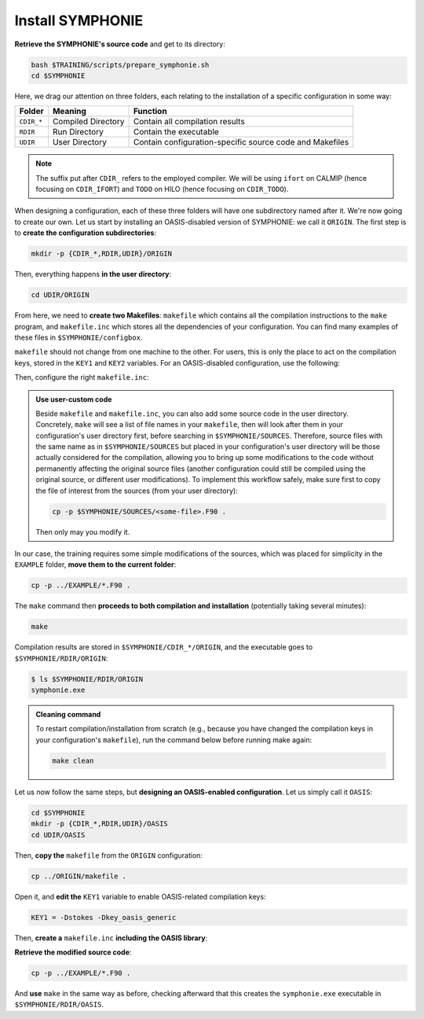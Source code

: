 Install SYMPHONIE
=================

**Retrieve the SYMPHONIE's source code** and get to its directory:

.. code:: bash

   bash $TRAINING/scripts/prepare_symphonie.sh
   cd $SYMPHONIE


Here, we drag our attention on three folders, each relating to the installation of a
specific configuration in some way:

.. list-table::
   :header-rows: 1

   * - Folder
     - Meaning
     - Function
   * - ``CDIR_*``
     - Compiled Directory
     - Contain all compilation results
   * - ``RDIR``
     - Run Directory
     - Contain the executable
   * - ``UDIR``
     - User Directory
     - Contain configuration-specific source code and Makefiles


.. note::

   The suffix put after ``CDIR_`` refers to the employed compiler. We will
   be using ``ifort`` on CALMIP (hence focusing on ``CDIR_IFORT``) and ``TODO`` on
   HILO (hence focusing on ``CDIR_TODO``).


When designing a configuration, each of these three folders will have one subdirectory
named after it. We're now going to create our own. Let us start by installing an
OASIS-disabled version of SYMPHONIE: we call it ``ORIGIN``. The first step is to
**create the configuration subdirectories**:

.. code:: bash

   mkdir -p {CDIR_*,RDIR,UDIR}/ORIGIN


Then, everything happens **in the user directory**:

.. code:: bash

   cd UDIR/ORIGIN


From here, we need to **create two Makefiles**: ``makefile`` which contains all the
compilation instructions to the ``make`` program, and ``makefile.inc`` which stores all
the dependencies of your configuration. You can find many examples of these files in
``$SYMPHONIE/configbox``.

``makefile`` should not change from one machine to the other. For users, this is only
the place to act on the compilation keys, stored in the ``KEY1`` and ``KEY2`` variables.
For an OASIS-disabled configuration, use the following:

.. dropdown:: ``makefile``

   .. code:: make

      #__________________________________________________________
      # Compilation du modele Symphonie
      #__________________________________________________________
      #
      # Les fichiers *.o *.f90 vont dans ../CDIR et l'executable main dans RDIR
      # Commande pour lancer la simulation sous RDIR: main
      #
      #__________________________________________________________
      # Liste des etiquettes de compilation: parametrer KEY1
      #__________________________________________________________
      # Les etiquettes de compilation sont des lignes du type
      # #ifdef name, #endif, introduites dans le code, servant �
      # d�limiter des portions de routines qui seront prises en compte
      # ou au contraire ignorees par la comilation
      #
      # KEY1 = -Dstokes -Dsimple_precision
      KEY1 = -Dstokes
      # KEY1 = -Dzeroadvection
      # KEY1 = -Dwb4p
      # KEY1 = -Dlimiteur_o4
      # KEY1 = -Dkey_oasis_sym_sym
      # KEY1 = -Dkey_oasis -Dkey_oasis_symp_surfex
      # KEY1 = -Dkey_sedim -Dkey_sedim_mixsed -Dkey_substance
      # KEY1 = -Dsplit_mpi
      #__________________________________________________________


      # Example de makefile.inc dans Make.inc/makefile*
      include makefile.inc

      # OBJDIR depend du compillateur gfortran, ifort, ....
      OBJDIR=../../CDIR_$(COMP)/$(CONF)


      .SUFFIXES:
      .SUFFIXES:  .o .F90


      CPP = cpp -P -traditional -Wcomment

      #USERDIR=../UDIR
      USERDIR=$(PWD)
      UPDATEDIR=../../UPDATE
      MYSPACEDIR=../../MYSPACE
      SOURCESDIR=../../SOURCES
      VPATHTMP=$(USERDIR):$(UPDATEDIR):$(MYSPACEDIR):$(SOURCESDIR)
      VPATH=$(VPATHTMP):$(OBJDIR):.
      INC = -I$(USERDIR) $(NETINC)  -I$(UPDATEDIR) -I$(MYSPACEDIR) -I$(SOURCESDIR)
      OPTIONM= $(INC) $(F77FLAGS) $(COMPMOD) $(OBJDIR) -g



      #________________
      #  KEYS
      #
      # KEY2 = -Dparallele -Dcheckmpi
      KEY2 = -Dparallele
      #
      SED =
      #
      #
      #

      #  Rule from ".f" to ".o"
      #
      .F90.o:
      #	$(CPP)  $(KEY1)  $< $(SED) > $(OBJDIR)/$*.f90
      #	cd $(OBJDIR); $(F90) $(OPTIONM) -c   $(OBJDIR)/$*.f90
         echo $(VPATH);
         $(CPP)  $(KEY1) $(KEY2)  $< $(SED) > $(OBJDIR)/$*.f90
         $(F90) $(OPTIONM) -c   $(OBJDIR)/$*.f90
         @mv  $*.o $(OBJDIR)/.

      OBJSM =	module_parameter.o\
         module_parallele.o\
         module_biology.o\
         module_principal.o\
         module_parameter_sedim.o\
         comsubstance.o\
         sedim_S.o\
         subreaddat.o\
         module_sediment.o\
         module_netcdf4restart.o\
         module_netcdfrestart.o\
         module_forcages.o\
         module_global.o\
         module_s.o\
         module_ogcm.o\
         module_sedw.o\
         module_wave.o\
         module_drifter.o\
         module_systeme.o\
         module_optics.o\
         module_modeanalysis.o\
         module_mangrove.o\
         module_subcycle.o\
         module_webcanals.o\
         module_grid.o\
         module_q.o\
         module_external_mode.o\
         module_my_outputs.o\
         module_offline.o\
         module_biobalance.o\
         module_biobc.o\
         module_curvgrdtoolbox.o\
         module_atmboundlayer.o\
         module_airseaflux.o\
         module_cpl_oasis.o\
         module_cpl_surfex.o\
         module_ecume.o\
         module_polygon.o\
         module_mpi_nesting.o\
         add_bi.o\
         advection_bio.o\
         advection_scal.o\
         airseaflux_upd.o\
         adve3Dto2D.o\
            atlas.o\
            barriere.o\
         biology.o\
         bio_restart.o\
         botprescont.o\
         bulk_formulae.o\
         cellbox_thickness.o\
         check_mpi.o\
         chronos.o\
         close_bio.o\
         convect.o\
         couple_modes.o\
         cwave_int.o\
         date_output.o\
         datetokount.o\
         deep_convection.o\
         dragcoef.o\
         dyn_restart.o\
         elapsedtimetodate.o\
         equation_of_state.o\
         graph_out.o\
         graph_out_sedim.o\
         graph_out_bio.o\
         graph1D_out.o\
         halflife_radio.o\
         hz_to_hxyr.o\
         initial_main.o\
         initial_bio.o\
         initial_graph.o\
         initial_mask_and_bathy.o\
         initial_tracer.o\
         initial_sponge.o\
         initial_state_eq.o\
         initial_tide.o\
         initial_with_obc.o\
         InitPelagic.o\
         internal_mode.o\
         io_switch.o\
         kount_to_date.o\
         latlon_to_ij.o\
         latlontoij.o\
         latlonztoijk.o\
         lissebathy.o\
         leastsquaresolver.o\
         main.o\
         mixsed_bio.o\
         maskt_to_maskuvp.o\
         sigstepgrid.o\
         model_1d.o\
         model_2d.o\
         model_3d.o\
         model_offline.o\
         momentum_equations.o\
         moveforward.o\
         netcdf.o\
         obc_bio.o\
         obc_dz.o\
         obc_ext.o\
         obc_h.o\
         obc_int.o\
         obc_lonlat.o\
         obc_mixsigstep.o\
         obc_mask.o\
         obc_river.o\
         obc_scal.o\
         obc_turbulence.o\
         obc_depth.o\
         obc_ssh.o\
         obc_surfstress.o\
         omega.o\
         pressure_gradient.o\
         quick_initial.o\
         read_ogcm_fields.o\
         reset.o\
         river_bio_upd.o\
         river_upd.o\
         scalars.o\
         sediment_bio.o\
         set_parameters.o\
         set_rivers.o\
         sigma_levels.o\
         sortie_pt_fixe.o\
         source_tracer.o\
         stokesforces.o\
         strada.o\
         s_model_main.o\
         the_end.o\
         tide_analysis.o\
         tide_netcdf_create_file.o\
         tide_nodal_parameters.o\
         time_step.o\
         time_to_update_forcing_file.o\
         turbulence_adv.o\
         turbulence_k_eps.o\
         turbulence_gaspar.o\
         tridiagonalsolver.o\
         update_obcforcingterms.o\
         update_tide.o\
         usersbiobc.o\
         vertmix.o\
         wetdry_mask_airseafluxes.o\
         windstress.o\
         z_averaged.o\
         z_levels.o\
         z_thickness.o\
      #__________________________________________________________
      # Compilation:
      #__________________________________________________________
      #
      # Pour Symphonie:
      #
      symphonie.exe: $(OBJSM)
         cd $(OBJDIR) ; $(F90) $(OPTIONM) $(KEY1) -o ../../RDIR/$(CONF)/symphonie.exe $(OBJSM) $(LIB) $(LIB_OASIS)
         pwd >> last_version_used
         date >> last_version_used
         echo $(F90) >> last_version_used
         echo 'clef compilation: ' $(F77FLAGS) >> last_version_used
         echo 'clef modele key1: ' $(KEY1) >> last_version_used
         echo 'clef modele key2: ' $(KEY2) >> last_version_used
         echo >> last_version_used
      #/usr/bin/ogg123 /home/marp/sounds/KDE_Beep_Connect.ogg


      clean :
         rm *mod ; cd $(OBJDIR) ; rm *.f90 *.o *.mod ../../RDIR/$(CONF)/symphonie.exe
      #
      module_parameter.o: module_parameter.F90 module_principal.F90 module_drifter.F90
      #
      module_parallele.o: module_principal.F90 module_parallele.F90
      #
      module_biology.o: module_biology.F90 module_parameter.F90
      #
      module_principal.o: module_principal.F90 module_wave.F90 module_parameter.F90 module_biology.F90
      #
      module_mpi_nesting.o: module_mpi_nesting.F90 module_principal.F90 module_parallele.F90
      #
      module_parameter_sedim.o: module_parameter.F90 module_parameter_sedim.F90
      #
      module_sediment.o: module_sediment.F90 module_s.F90
      #
      module_netcdf4restart.o: module_netcdf4restart.F90 module_principal.F90 module_parallele.F90
      #
      module_netcdfrestart.o: module_netcdfrestart.F90 module_principal.F90 module_parallele.F90 module_netcdf4restart.F90
      #
      module_forcages.o: module_forcages.F90 module_principal.F90 module_wave.F90
      #
      module_global.o: module_global.F90 module_parameter.F90
      #
      module_s.o: module_s.F90 module_parameter.F90 module_parallele.F90 module_principal.F90
      #
      module_ogcm.o: module_ogcm.F90 module_parallele.F90 module_principal.F90 module_forcages.F90 module_s.F90 module_global.F90
      #
      module_sedw.o: module_s.F90 module_sedw.F90 module_principal.F90
      #
      module_wave.o: module_wave.F90 module_airseaflux.F90 module_principal.F90 module_parallele.F90 module_s.F90 module_sedw.F90 module_global.F90 module_q.F90
      #
      module_drifter.o: module_drifter.F90 module_principal.F90 module_parallele.F90
      #
      module_systeme.o: module_s.F90 module_systeme.F90 module_principal.F90
      #
      module_optics.o: module_optics.F90 module_parallele.F90 module_principal.F90
      #
      module_modeanalysis.o: module_modeanalysis.F90 module_principal.F90 module_parallele.F90 module_s.F90 module_systeme.F90
      #
      module_mangrove.o: module_mangrove.F90 module_principal.F90 module_parallele.F90
      #
      module_subcycle.o: module_s.F90 module_subcycle.F90 module_parallele.F90 module_principal.F90
      #
      module_webcanals.o: module_webcanals.F90 module_parameter.F90 module_parallele.F90 module_principal.F90 module_global.F90
      #
      module_grid.o: module_grid.F90 module_parallele.F90 module_principal.F90 module_global.F90 module_s.F90 module_webcanals.F90
      #
      module_q.o: module_q.F90 module_parallele.F90 module_principal.F90 module_wave.F90
      #
      module_external_mode.o: module_external_mode.F90 module_parallele.F90 module_principal.F90 module_s.F90 module_mangrove.F90 module_webcanals.F90 module_q.F90
      #
      module_my_outputs.o: module_my_outputs.F90 module_offline.F90 module_principal.F90 module_parallele.F90 module_global.F90
      #
      module_offline.o: module_offline.F90 module_principal.F90 module_parallele.F90 module_s.F90 module_webcanals.F90 module_biology.F90 module_my_outputs.F90
      #
      module_biobalance.o: module_biobalance.F90 module_principal.F90 module_parallele.F90
      #
      module_biobc.o: module_biobc.F90 module_principal.F90 module_parallele.F90
      #
      module_curvgrdtoolbox.o: module_curvgrdtoolbox.F90 module_principal.F90 module_parallele.F90
      #
      module_atmboundlayer.o: module_atmboundlayer.F90 module_principal.F90 module_parallele.F90
      #
      module_airseaflux.o: module_airseaflux.F90 module_optics.F90 module_parallele.F90 module_principal.F90 module_forcages.F90 module_s.F90 module_atmboundlayer.F90 module_external_mode.F90
      #
      module_cpl_oasis.o: module_cpl_oasis.F90 module_principal.F90 module_parameter.F90 module_parallele.F90 module_s.F90
      #
      module_cpl_surfex.o: module_cpl_surfex.F90 module_parameter.F90 module_cpl_oasis.F90 module_principal.F90 module_parallele.F90
      #
      module_ecume.o: module_ecume.F90
      #
      module_polygon.o: module_polygon.F90 module_principal.F90
      #
      comsubstance.o: comsubstance.F90
      #
      sedim_S.o: sedim_S.F90
      #
      subreaddat.o: subreaddat.F90
      #
      add_bi.o: add_bi.F90 module_principal.F90
      #
      advection_bio.o: advection_bio.F90 module_principal.F90 module_parallele.F90 module_s.F90 module_my_outputs.F90
      #
      advection_scal.o: advection_scal.F90 module_principal.F90 module_parallele.F90 module_my_outputs.F90 module_webcanals.F90
      #
      airseaflux_upd.o: airseaflux_upd.F90 module_principal.F90
      #
      adve3Dto2D.o: adve3Dto2D.F90 module_principal.F90 module_parallele.F90
      #
      atlas.o: atlas.F90 module_parallele.F90 module_principal.F90 module_global.F90 module_s.F90
      #
      barriere.o: barriere.F90 module_principal.F90 module_parallele.F90
      #
      biology.o: biology.F90 module_principal.F90
      #
      bio_restart.o: bio_restart.F90 module_principal.F90 module_parallele.F90 module_biobc.F90
      #
      botprescont.o: botprescont.F90 module_principal.F90 module_parallele.F90
      #
      bulk_formulae.o: bulk_formulae.F90 module_principal.F90 module_parallele.F90 module_ecume.F90
      #
      cellbox_thickness.o: cellbox_thickness.F90 module_principal.F90 module_parallele.F90
      #
      check_mpi.o: check_mpi.F90 module_principal.F90 module_parallele.F90
      #
      chronos.o: chronos.F90 module_principal.F90 module_parallele.F90
      #
      close_bio.o: close_bio.F90 module_principal.F90
      #
      convect.o: convect.F90 module_principal.F90
      #
      couple_modes.o: couple_modes.F90 module_principal.F90 module_parallele.F90 module_s.F90
      #
      cwave_int.o: cwave_int.F90 module_principal.F90 module_parallele.F90 module_wave.F90
      #
      date_output.o: date_output.F90 module_principal.F90 module_parallele.F90
      #
      datetokount.o: datetokount.F90 module_principal.F90 module_parallele.F90
      #
      deep_convection.o: deep_convection.F90 module_parallele.F90 module_principal.F90
      #
      dragcoef.o: dragcoef.F90 module_parallele.F90 module_principal.F90 module_q.F90 module_s.F90 module_sedw.F90 module_offline.F90
      #
      dyn_restart.o: dyn_restart.F90 module_parallele.F90 module_principal.F90 module_s.F90 module_netcdfrestart.F90 module_offline.F90
      #
      elapsedtimetodate.o: elapsedtimetodate.F90 module_principal.F90
      #
      equation_of_state.o: equation_of_state.F90 module_principal.F90 module_parallele.F90 module_offline.F90
      #
      graph_out.o: graph_out.F90 module_principal.F90 module_parallele.F90 module_modeanalysis.F90 module_my_outputs.F90 module_s.F90 module_parameter.F90 module_parameter_sedim.F90
      #
      graph_out_sedim.o: graph_out_sedim.F90 module_principal.F90 module_parallele.F90 module_parameter.F90 module_parameter_sedim.F90 module_biology.F90
      #
      graph_out_bio.o: graph_out_bio.F90 module_parallele.F90 module_principal.F90 module_s.F90 module_modeanalysis.F90 module_my_outputs.F90 module_offline.F90
      #
      graph1D_out.o: graph1D_out.F90 module_principal.F90
      #
      halflife_radio.o: halflife_radio.F90 module_principal.F90
      #
      hz_to_hxyr.o: hz_to_hxyr.F90 module_principal.F90 module_parallele.F90 module_ogcm.F90
      #
      initial_main.o: initial_main.F90 module_parallele.F90 module_principal.F90 module_wave.F90 module_drifter.F90 module_offline.F90 module_airseaflux.F90 module_modeanalysis.F90 module_grid.F90 module_my_outputs.F90 module_q.F90 module_curvgrdtoolbox.F90 module_cpl_oasis.F90
      #
      initial_bio.o: initial_bio.F90 module_principal.F90 module_parallele.F90 module_biobc.F90
      #
      initial_graph.o: initial_graph.F90 module_parallele.F90 module_principal.F90 module_parameter.F90
      #
      initial_mask_and_bathy.o: initial_mask_and_bathy.F90 module_parallele.F90 module_principal.F90 module_global.F90 module_mangrove.F90 module_ogcm.F90 module_webcanals.F90 module_grid.F90 module_forcages.F90
      #
      initial_tracer.o: initial_tracer.F90 module_principal.F90 module_parallele.F90
      #
      initial_sponge.o: initial_sponge.F90 module_principal.F90 module_parallele.F90 module_global.F90
      #
      initial_state_eq.o: initial_state_eq.F90 module_principal.F90 module_parallele.F90
      #
      initial_tide.o: initial_tide.F90 module_principal.F90 module_parallele.F90 module_s.F90 module_systeme.F90 module_forcages.F90
      #
      initial_with_obc.o: initial_with_obc.F90 module_parallele.F90 module_principal.F90
      #
      nitPelagic.o: nitPelagic.F90
      #
      internal_mode.o: internal_mode.F90 module_parallele.F90 module_principal.F90 module_q.F90 module_s.F90 module_webcanals.F90 module_offline.F90 module_external_mode.F90 module_wave.F90
      #
      io_switch.o: io_switch.F90 module_principal.F90 module_parallele.F90
      #
      kount_to_date.o: kount_to_date.F90 module_principal.F90
      #
      latlon_to_ij.o: latlon_to_ij.F90 module_principal.F90 module_parallele.F90 module_grid.F90
      #
      latlontoij.o: latlontoij.F90 module_principal.F90 module_parallele.F90 module_grid.F90
      #
      latlonztoijk.o: latlonztoijk.F90 module_principal.F90 module_parallele.F90
      #
      lissebathy.o: lissebathy.F90 module_principal.F90 module_parallele.F90
      #
      leastsquaresolver.o: leastsquaresolver.F90 module_principal.F90 module_s.F90 module_systeme.F90
      #
      main.o: main.F90 module_principal.F90 module_parallele.F90 module_s.F90 module_cpl_oasis.F90
      #
      mixsed_bio.o: mixsed_bio.F90 module_parallele.F90 module_principal.F90 module_my_outputs.F90
      #
      maskt_to_maskuvp.o: maskt_to_maskuvp.F90 module_principal.F90
      #
      sigstepgrid.o: sigstepgrid.F90 module_parallele.F90 module_principal.F90 module_global.F90 module_offline.F90
      #
      model_1d.o: model_1d.F90
      #
      model_2d.o: model_2d.F90 module_parallele.F90 module_principal.F90 module_airseaflux.F90 module_wave.F90 module_external_mode.F90 module_my_outputs.F90 module_modeanalysis.F90 module_offline.F90 module_parameter.F90 module_parameter_sedim.F90 module_cpl_surfex.F90 module_drifter.F90
      #
      model_3d.o: model_3d.F90 module_parallele.F90 module_principal.F90 module_wave.F90 module_drifter.F90 module_offline.F90 module_airseaflux.F90 module_s.F90 module_modeanalysis.F90 module_external_mode.F90 module_my_outputs.F90 module_cpl_oasis.F90 module_parameter.F90 module_parameter_sedim.F90 module_cpl_surfex.F90
      #
      model_offline.o: model_offline.F90 module_parallele.F90 module_principal.F90 module_drifter.F90 module_s.F90 module_offline.F90 module_airseaflux.F90 module_wave.F90 module_parameter.F90 module_parameter_sedim.F90
      #
      momentum_equations.o: momentum_equations.F90 module_parallele.F90 module_principal.F90 module_mangrove.F90 module_my_outputs.F90
      #
      moveforward.o: moveforward.F90 module_principal.F90
      #
      netcdf.o: netcdf.F90 module_principal.F90 module_parallele.F90
      #
      obc_bio.o: obc_bio.F90 module_principal.F90 module_parallele.F90 module_biology.F90
      #
      obc_dz.o: obc_dz.F90 module_principal.F90 module_parallele.F90
      #
      obc_ext.o: obc_ext.F90 module_principal.F90 module_parallele.F90 module_q.F90
      #
      obc_h.o: obc_h.F90 module_principal.F90 module_parallele.F90
      #
      obc_int.o: obc_int.F90 module_principal.F90 module_parallele.F90 module_webcanals.F90
      #
      obc_lonlat.o: obc_lonlat.F90 module_principal.F90 module_parallele.F90
      #
      obc_mixsigstep.o: obc_mixsigstep.F90 module_principal.F90 module_parallele.F90
      #
      obc_mask.o: obc_mask.F90 module_principal.F90 module_parallele.F90
      #
      obc_river.o: obc_river.F90 module_principal.F90 module_parallele.F90
      #
      obc_scal.o: obc_scal.F90 module_principal.F90 module_parallele.F90 module_ogcm.F90
      #
      obc_turbulence.o: obc_turbulence.F90 module_principal.F90 module_parallele.F90
      #
      obc_depth.o: obc_depth.F90 module_principal.F90 module_parallele.F90
      #
      obc_ssh.o: obc_ssh.F90 module_principal.F90 module_parallele.F90 module_wave.F90
      #
      obc_surfstress.o: obc_surfstress.F90 module_principal.F90 module_parallele.F90
      #
      omega.o: omega.F90 module_parallele.F90 module_principal.F90 module_airseaflux.F90
      #
      pressure_gradient.o: pressure_gradient.F90 module_principal.F90 module_parallele.F90 module_modeanalysis.F90 module_ogcm.F90 module_s.F90 module_q.F90
      #
      quick_initial.o: quick_initial.F90 module_principal.F90 module_parallele.F90 module_q.F90 module_polygon.F90
      #
      read_ogcm_fields.o: read_ogcm_fields.F90 module_principal.F90 module_parallele.F90 module_ogcm.F90 module_s.F90 module_systeme.F90
      #
      reset.o: reset.F90 module_principal.F90 module_parallele.F90
      #
      river_bio_upd.o: river_bio_upd.F90 module_principal.F90
      #
      river_upd.o: river_upd.F90 module_parallele.F90 module_principal.F90 module_s.F90
      #
      scalars.o: scalars.F90 module_principal.F90 module_parallele.F90 module_my_outputs.F90 module_webcanals.F90
      #
      sediment_bio.o: sediment_bio.F90 module_principal.F90
      #
      set_parameters.o: set_parameters.F90 module_parallele.F90 module_principal.F90 module_wave.F90 module_s.F90 module_optics.F90 module_airseaflux.F90 module_grid.F90
      #
      set_rivers.o: set_rivers.F90 module_parallele.F90 module_principal.F90 module_global.F90 module_s.F90
      #
      sigma_levels.o: sigma_levels.F90 module_parallele.F90 module_principal.F90 module_grid.F90
      #
      sortie_pt_fixe.o: sortie_pt_fixe.F90 module_principal.F90
      #
      source_tracer.o: source_tracer.F90 module_principal.F90 module_parallele.F90
      #
      stokesforces.o: stokesforces.F90 module_principal.F90 module_parallele.F90
      #
      strada.o: strada.F90 module_principal.F90 module_biobalance.F90 module_biobc.F90 module_biology.F90 module_s.F90 module_my_outputs.F90 module_webcanals.F90 module_parameter.F90 module_parameter_sedim.F90 module_sediment.F90 module_parallele.F90
      #
      s_model_main.o: s_model_main.F90
      #
      the_end.o: the_end.F90 module_principal.F90 module_parallele.F90 module_modeanalysis.F90
      #
      tide_analysis.o: tide_analysis.F90 module_principal.F90 module_parallele.F90 module_s.F90 module_systeme.F90
      #
      tide_netcdf_create_file.o: tide_netcdf_create_file.F90 module_principal.F90 module_parallele.F90 module_s.F90
      #
      tide_nodal_parameters.o: tide_nodal_parameters.F90 module_principal.F90 module_parallele.F90 module_s.F90 module_systeme.F90
      #
      time_step.o: time_step.F90 module_principal.F90 module_parallele.F90 module_s.F90 module_subcycle.F90 module_q.F90 module_cpl_oasis.F90
      #
      time_to_update_forcing_file.o: time_to_update_forcing_file.F90 module_principal.F90 module_parallele.F90
      #
      turbulence_adv.o: turbulence_adv.F90 module_principal.F90 module_parallele.F90 module_my_outputs.F90
      #
      turbulence_k_eps.o: turbulence_k_eps.F90 module_principal.F90 module_parallele.F90
      #
      turbulence_gaspar.o: turbulence_gaspar.F90 module_parallele.F90 module_principal.F90 module_q.F90
      #
      tridiagonalsolver.o: tridiagonalsolver.F90 module_principal.F90
      #
      update_obcforcingterms.o: update_obcforcingterms.F90 module_principal.F90 module_parallele.F90 module_ogcm.F90
      #
      update_tide.o: update_tide.F90 module_principal.F90 module_s.F90 module_subcycle.F90
      #
      usersbiobc.o: usersbiobc.F90
      #
      vertmix.o: vertmix.F90 module_parallele.F90 module_principal.F90 module_cpl_oasis.F90 module_external_mode.F90 module_my_outputs.F90 module_airseaflux.F90
      #
      wetdry_mask_airseafluxes.o: wetdry_mask_airseafluxes.F90 module_principal.F90 module_parallele.F90
      #
      windstress.o: windstress.F90 module_principal.F90 module_wave.F90
      #
      z_averaged.o: z_averaged.F90 module_principal.F90 module_wave.F90
      #
      z_levels.o: z_levels.F90 module_principal.F90 module_parallele.F90
      #
      z_thickness.o: z_thickness.F90 module_principal.F90 module_parallele.F90


Then, configure the right ``makefile.inc``:

.. dropdown:: ``makefile.inc``

   .. tab-set::

      .. tab-item:: CALMIP

         .. code:: make

            #----------------------------------------------------------
            # Options de compilations: parametrer F77FLAGS
            #----------------------------------------------------------
            ###########################################################
            # Modules to load:
            # 1. intel/18.2
            # 2. intelmpi/18.2
            # 3. hdf5/1.10.2-intelmpi
            # 4. netcdf/4.7.4-intelmpi
            # 5. pnetcdf/1.9.0-intelmpi
            ############################################################

            # Compilateur
            F90=mpiifort

            #  option specifies where to put .mod files
            CONF=ORIGIN
            COMP=IFORT
            COMPMOD=-module

            # Optimisations, debug, ... flags
            # DO NOT USE -O3  optimization
            #F77FLAGS= -g -traceback -O0 -ftrapuv -fpe0 -check bounds
            #F77FLAGS= -traceback -fp-model precise -check bounds
            F77FLAGS= -O2 -traceback -fp-model precise

            NETINC=-I/usr/local/netcdf/4.7.4-intelmpi/include -I/usr/local/pnetcdf/1.9.0/include
            LIB=-L/usr/local/netcdf/4.7.4-intelmpi/lib -lnetcdff -Wl,-rpath,/usr/local/intel/2018.2.046/compilers_and_libraries/linux/lib/intel64 -Wl,-rpath,/usr/local/hdf5/1.10.2/intel_mpi/lib -lnetcdf -lnetcdf /usr/local/pnetcdf/1.9.0/lib/libpnetcdf.a


      .. tab-item:: HILO

         .. code:: make

            TODO


.. admonition:: Use user-custom code

   Beside ``makefile`` and ``makefile.inc``, you can also add some source code in the
   user directory. Concretely, ``make`` will see a list of file names in your
   ``makefile``, then will look after them in your configuration's user directory first,
   before searching in ``$SYMPHONIE/SOURCES``. Therefore, source files with the same
   name as in ``$SYMPHONIE/SOURCES`` but placed in your configuration's user directory
   will be those actually considered for the compilation, allowing you to bring up some
   modifications to the code without permanently affecting the original source files
   (another configuration could still be compiled using the original source, or
   different user modifications). To implement this workflow safely, make sure first to
   copy the file of interest from the sources (from your user directory):

   .. code:: bash

      cp -p $SYMPHONIE/SOURCES/<some-file>.F90 .


   Then only may you modify it.


In our case, the training requires some simple modifications of the sources, which was
placed for simplicity in the ``EXAMPLE`` folder, **move them to the current folder**:

.. code:: bash

   cp -p ../EXAMPLE/*.F90 .


The ``make`` command then **proceeds to both compilation and installation**
(potentially taking several minutes):

.. code:: bash

   make


Compilation results are stored in ``$SYMPHONIE/CDIR_*/ORIGIN``, and the executable
goes to ``$SYMPHONIE/RDIR/ORIGIN``:

.. code:: console

   $ ls $SYMPHONIE/RDIR/ORIGIN
   symphonie.exe


.. admonition:: Cleaning command

   To restart compilation/installation from scratch (e.g., because you have changed
   the compilation keys in your configuration's ``makefile``), run the command below
   before running make again:

   .. code:: bash

      make clean


Let us now follow the same steps, but **designing an OASIS-enabled configuration**.
Let us simply call it ``OASIS``:

.. code:: bash

   cd $SYMPHONIE
   mkdir -p {CDIR_*,RDIR,UDIR}/OASIS
   cd UDIR/OASIS


Then, **copy the** ``makefile`` from the ``ORIGIN`` configuration:

.. code:: bash

   cp ../ORIGIN/makefile .


Open it, and **edit the** ``KEY1`` variable to enable OASIS-related compilation keys:

.. code:: make

   KEY1 = -Dstokes -Dkey_oasis_generic


Then, **create a** ``makefile.inc`` **including the OASIS library**:

.. dropdown:: OASIS-enabled ``makefile.inc``

   .. tab-set::

      .. tab-item:: CALMIP

         .. code:: make

            #----------------------------------------------------------
            # Options de compilations: parametrer F77FLAGS
            #----------------------------------------------------------
            ###########################################################
            # Modules to load:
            # 1. intel/18.2
            # 2. intelmpi/18.2
            # 3. hdf5/1.10.2-intelmpi
            # 4. netcdf/4.7.4-intelmpi
            # 5. pnetcdf/1.9.0-intelmpi
            ############################################################

            # Compilateur
            F90=mpiifort

            #  option specifies where to put .mod files
            CONF=OASIS
            COMP=IFORT
            COMPMOD=-module

            # Optimisations, debug, ... flags
            # DO NOT USE -O3  optimization
            #F77FLAGS= -g -traceback -O0 -ftrapuv -fpe0 -check bounds
            #F77FLAGS= -traceback -fp-model precise -check bounds
            #F77FLAGS= -O2 -g -traceback -fp-model precise -check bounds
            F77FLAGS= -O2 -traceback -fp-model precise

            # OASIS
            CHAN = MPI1
            OASISDIR=$(OASIS)/intel18_calmip
            INCPSMILE= -I$(OASISDIR)/build/lib/psmile.$(CHAN) -I$(OASISDIR)/build/lib/mct -I$(OASISDIR)/build/lib/scrip
            OASISLIB = -L$(OASISDIR)/lib -lpsmile.$(CHAN) -lmct -lmpeu -lscrip

            NETINC=-I/usr/local/netcdf/4.7.4-intelmpi/include -I/usr/local/pnetcdf/1.9.0/include $(INCPSMILE)
            LIB=-L/usr/local/netcdf/4.7.4-intelmpi/lib -lnetcdff -Wl,-rpath,/usr/local/intel/2018.2.046/compilers_and_libraries/linux/lib/intel64 -Wl,-rpath,/usr/local/hdf5/1.10.2/intel_mpi/lib -lnetcdf -lnetcdf /usr/local/pnetcdf/1.9.0/lib/libpnetcdf.a $(OASISLIB)


      .. tab-item:: HILO

         .. code:: make

            TODO


**Retrieve the modified source code**:

.. code:: bash

   cp -p ../EXAMPLE/*.F90 .


And **use** ``make`` in the same way as before, checking afterward that this creates the
``symphonie.exe`` executable in ``$SYMPHONIE/RDIR/OASIS``.
